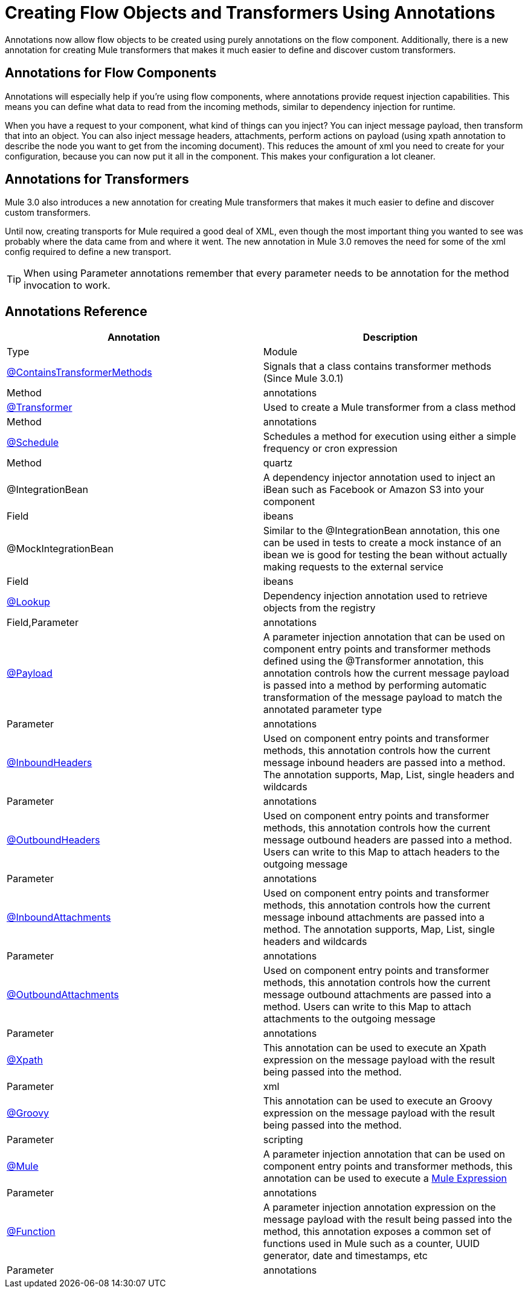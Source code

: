 = Creating Flow Objects and Transformers Using Annotations

Annotations now allow flow objects to be created using purely annotations on the flow component. Additionally, there is a new annotation for creating Mule transformers that makes it much easier to define and discover custom transformers.

== Annotations for Flow Components

Annotations will especially help if you're using flow components, where annotations provide request injection capabilities. This means you can define what data to read from the incoming methods, similar to dependency injection for runtime.

When you have a request to your component, what kind of things can you inject? You can inject message payload, then transform that into an object. You can also inject message headers, attachments, perform actions on payload (using xpath annotation to describe the node you want to get from the incoming document). This reduces the amount of xml you need to create for your configuration, because you can now put it all in the component. This makes your configuration a lot cleaner.

== Annotations for Transformers

Mule 3.0 also introduces a new annotation for creating Mule transformers that makes it much easier to define and discover custom transformers.

Until now, creating transports for Mule required a good deal of XML, even though the most important thing you wanted to see was probably where the data came from and where it went. The new annotation in Mule 3.0 removes the need for some of the xml config required to define a new transport.

[TIP]
When using Parameter annotations remember that every parameter needs to be annotation for the method invocation to work.

== Annotations Reference

[width="99",cols=",",options="header"]
|===
|Annotation |Description |Type |Module
|link:/docs/display/33X/Transformer+Annotation[@ContainsTransformerMethods] |Signals that a class contains transformer methods (Since Mule 3.0.1) |Method |annotations
|link:/docs/display/33X/Transformer+Annotation[@Transformer] |Used to create a Mule transformer from a class method |Method |annotations
|link:/docs/display/33X/Schedule+Annotation[@Schedule] |Schedules a method for execution using either a simple frequency or cron expression |Method |quartz
|@IntegrationBean |A dependency injector annotation used to inject an iBean such as Facebook or Amazon S3 into your component |Field |ibeans
|@MockIntegrationBean |Similar to the @IntegrationBean annotation, this one can be used in tests to create a mock instance of an ibean we is good for testing the bean without actually making requests to the external service |Field |ibeans
|link:/docs/display/33X/Lookup+Annotation[@Lookup] |Dependency injection annotation used to retrieve objects from the registry |Field,Parameter |annotations
|link:/docs/display/33X/Payload+Annotation[@Payload] |A parameter injection annotation that can be used on component entry points and transformer methods defined using the @Transformer annotation, this annotation controls how the current message payload is passed into a method by performing automatic transformation of the message payload to match the annotated parameter type |Parameter |annotations
|link:/docs/display/33X/InboundHeaders+Annotation[@InboundHeaders] |Used on component entry points and transformer methods, this annotation controls how the current message inbound headers are passed into a method. The annotation supports, Map, List, single headers and wildcards |Parameter |annotations
|link:/docs/display/33X/OutboundHeaders+Annotation[@OutboundHeaders] |Used on component entry points and transformer methods, this annotation controls how the current message outbound headers are passed into a method. Users can write to this Map to attach headers to the outgoing message |Parameter |annotations
|link:/docs/display/33X/InboundAttachments+Annotation[@InboundAttachments] |Used on component entry points and transformer methods, this annotation controls how the current message inbound attachments are passed into a method. The annotation supports, Map, List, single headers and wildcards |Parameter |annotations
|link:/docs/display/33X/OutboundAttachments+Annotation[@OutboundAttachments] |Used on component entry points and transformer methods, this annotation controls how the current message outbound attachments are passed into a method. Users can write to this Map to attach attachments to the outgoing message |Parameter |annotations
|link:/docs/display/33X/XPath+Annotation[@Xpath] |This annotation can be used to execute an Xpath expression on the message payload with the result being passed into the method. |Parameter |xml
|link:/docs/display/33X/Groovy+Annotation[@Groovy] |This annotation can be used to execute an Groovy expression on the message payload with the result being passed into the method. |Parameter |scripting
|link:/docs/display/33X/Mule+Annotation[@Mule] |A parameter injection annotation that can be used on component entry points and transformer methods, this annotation can be used to execute a link:/docs/display/33X/Mule+Expression+Language+MEL[Mule Expression] |Parameter |annotations
|link:/docs/display/33X/Function+Annotation[@Function] |A parameter injection annotation expression on the message payload with the result being passed into the method, this annotation exposes a common set of functions used in Mule such as a counter, UUID generator, date and timestamps, etc |Parameter |annotations
|===
